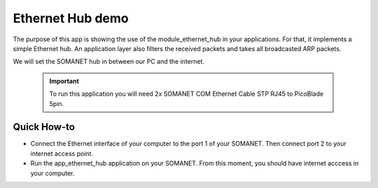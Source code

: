 Ethernet Hub demo
=====================================

The purpose of this app is showing the use of the module_ethernet_hub in your applications. For that, it implements a simple Ethernet hub. An application layer also filters the received packets and takes all broadcasted ARP packets.

We will set the SOMANET hub in between our PC and the internet. 

 .. important:: To run this application you will need 2x SOMANET COM Ethernet Cable STP RJ45 to PicoBlade 5pin.

Quick How-to
------------

* Connect the Ethernet interface of your computer to the port 1 of your SOMANET. Then connect port 2 to your internet access point. 

* Run the app_ethernet_hub application on your SOMANET. From this moment, you should have internet acccess in your computer.

 
